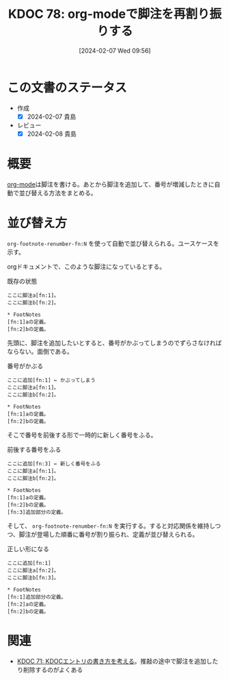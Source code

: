 :properties:
:ID: 20240207T095628
:mtime:    20241103084951
:ctime:    20241028101410
:end:
#+title:      KDOC 78: org-modeで脚注を再割り振りする
#+date:       [2024-02-07 Wed 09:56]
#+filetags: :wiki:
#+identifier: 20240207T095628

* この文書のステータス
- 作成
  - [X] 2024-02-07 貴島
- レビュー
  - [X] 2024-02-08 貴島
* 概要
[[id:7e85e3f3-a6b9-447e-9826-307a3618dac8][org-mode]]は脚注を書ける。あとから脚注を追加して、番号が増減したときに自動で並び替える方法をまとめる。
* 並び替え方
~org-footnote-renumber-fn:N~ を使って自動で並び替えられる。ユースケースを示す。

orgドキュメントで、このような脚注になっているとする。

#+caption: 既存の状態
#+begin_src
ここに脚注a[fn:1]。
ここに脚注b[fn:2]。

,* FootNotes
[fn:1]aの定義。
[fn:2]bの定義。
#+end_src

先頭に、脚注を追加したいとすると、番号がかぶってしまうのでずらさなければならない。面倒である。

#+caption: 番号がかぶる
#+begin_src
ここに追加[fn:1] ← かぶってしまう
ここに脚注a[fn:1]。
ここに脚注b[fn:2]。

,* FootNotes
[fn:1]aの定義。
[fn:2]bの定義。
#+end_src

そこで番号を前後する形で一時的に新しく番号をふる。

#+caption: 前後する番号をふる
#+begin_src
ここに追加[fn:3] ← 新しく番号をふる
ここに脚注a[fn:1]。
ここに脚注b[fn:2]。

,* FootNotes
[fn:1]aの定義。
[fn:2]bの定義。
[fn:3]追加部分の定義。
#+end_src

そして、 ~org-footnote-renumber-fn:N~ を実行する。すると対応関係を維持しつつ、脚注が登場した順番に番号が割り振られ、定義が並び替えられる。

#+caption: 正しい形になる
#+begin_src
ここに追加[fn:1]
ここに脚注a[fn:2]。
ここに脚注b[fn:3]。

,* FootNotes
[fn:1]追加部分の定義。
[fn:2]aの定義。
[fn:2]bの定義。
#+end_src

* 関連
- [[id:20240204T105547][KDOC 71: KDOCエントリの書き方を考える]]。推敲の途中で脚注を追加したり削除するのがよくある

